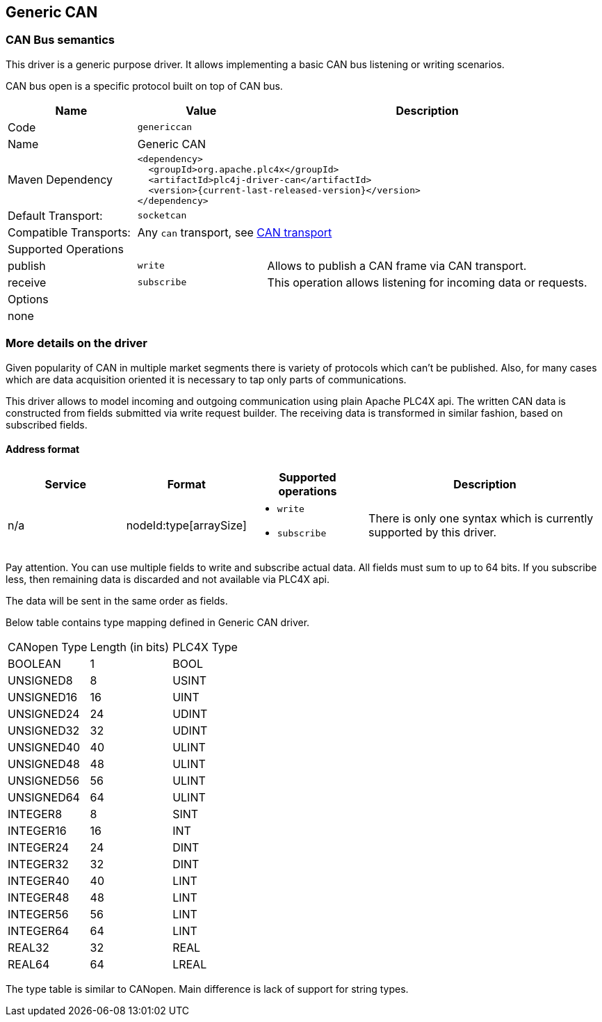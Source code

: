 //
//  Licensed to the Apache Software Foundation (ASF) under one or more
//  contributor license agreements.  See the NOTICE file distributed with
//  this work for additional information regarding copyright ownership.
//  The ASF licenses this file to You under the Apache License, Version 2.0
//  (the "License"); you may not use this file except in compliance with
//  the License.  You may obtain a copy of the License at
//
//      https://www.apache.org/licenses/LICENSE-2.0
//
//  Unless required by applicable law or agreed to in writing, software
//  distributed under the License is distributed on an "AS IS" BASIS,
//  WITHOUT WARRANTIES OR CONDITIONS OF ANY KIND, either express or implied.
//  See the License for the specific language governing permissions and
//  limitations under the License.
//
:imagesdir: ../../images/users/protocols
:icons: font

== Generic CAN
=== CAN Bus semantics

This driver is a generic purpose driver.
It allows implementing a basic CAN bus listening or writing scenarios.

CAN bus open is a specific protocol built on top of CAN bus.

[cols="2,2a,5a"]
|===
|Name |Value |Description

|Code
2+|`genericcan`

|Name
2+|Generic CAN

|Maven Dependency
2+|
----
<dependency>
  <groupId>org.apache.plc4x</groupId>
  <artifactId>plc4j-driver-can</artifactId>
  <version>{current-last-released-version}</version>
</dependency>
----

|Default Transport:
2+|`socketcan`

|Compatible Transports:
2+|Any `can` transport, see link:../transports/can.html[CAN transport]

3+|Supported Operations

| publish
| `write`
| Allows to publish a CAN frame via CAN transport.

| receive
| `subscribe`
| This operation allows listening for incoming data or requests.

3+|Options

3+^|none

|===

=== More details on the driver

Given popularity of CAN in multiple market segments there is variety of protocols which can't be published.
Also, for many cases which are data acquisition oriented it is necessary to tap only parts of communications.

This driver allows to model incoming and outgoing communication using plain Apache PLC4X api.
The written CAN data is constructed from fields submitted via write request builder.
The receiving data is transformed in similar fashion, based on subscribed fields.

==== Address format

[cols="1,1a,1a,2a"]
|===
|Service | Format |Supported operations |Description

| n/a
| nodeId:type[arraySize]
| - `write`
- `subscribe`
| There is only one syntax which is currently supported by this driver.
|===

Pay attention.
You can use multiple fields to write and subscribe actual data.
All fields must sum to up to 64 bits.
If you subscribe less, then remaining data is discarded and not available via PLC4X api.

The data will be sent in the same order as fields.

Below table contains type mapping defined in Generic CAN driver.

[cols="2,2,2"]
|===
|CANopen Type        |Length (in bits)| PLC4X Type
| BOOLEAN            |        1 | BOOL
| UNSIGNED8          |        8 | USINT
| UNSIGNED16         |       16 | UINT
| UNSIGNED24         |       24 | UDINT
| UNSIGNED32         |       32 | UDINT
| UNSIGNED40         |       40 | ULINT
| UNSIGNED48         |       48 | ULINT
| UNSIGNED56         |       56 | ULINT
| UNSIGNED64         |       64 | ULINT
| INTEGER8           |        8 | SINT
| INTEGER16          |       16 | INT
| INTEGER24          |       24 | DINT
| INTEGER32          |       32 | DINT
| INTEGER40          |       40 | LINT
| INTEGER48          |       48 | LINT
| INTEGER56          |       56 | LINT
| INTEGER64          |       64 | LINT
| REAL32             |       32 | REAL
| REAL64             |       64 | LREAL
|===

The type table is similar to CANopen.
Main difference is lack of support for string types.
